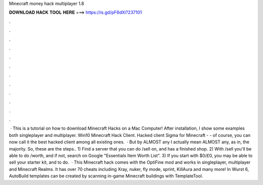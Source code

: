 Minecraft money hack multiplayer 1.8

𝐃𝐎𝐖𝐍𝐋𝐎𝐀𝐃 𝐇𝐀𝐂𝐊 𝐓𝐎𝐎𝐋 𝐇𝐄𝐑𝐄 ===> https://is.gd/pF6dXi?237101

.

.

.

.

.

.

.

.

.

.

.

.

 · This is a tutorial on how to download Minecraft Hacks on a Mac Computer! After installation, I show some examples both singleplayer and multiplayer. Win10 Minecraft Hack Client. Hacked client Sigma for Minecraft - - of course, you can now call it the best hacked client among all existing ones.  · But by ALMOST any I actually mean ALMOST any, as in, the majority. So, these are the steps.. 1) Find a server that you can do /sell on, and has a finished shop. 2) With /sell you'll be able to do /worth, and if not, search on Google "Essentials Item Worth List". 3) If you start with $0/£0, you may be able to sell your starter kit, and to do.  · This Minecraft hack comes with the OptiFine mod and works in singleplayer, multiplayer and Minecraft Realms. It has over 70 cheats including Xray, nuker, fly mode, sprint, KillAura and many more! In Wurst 6, AutoBuild templates can be created by scanning in-game Minecraft buildings with TemplateTool.